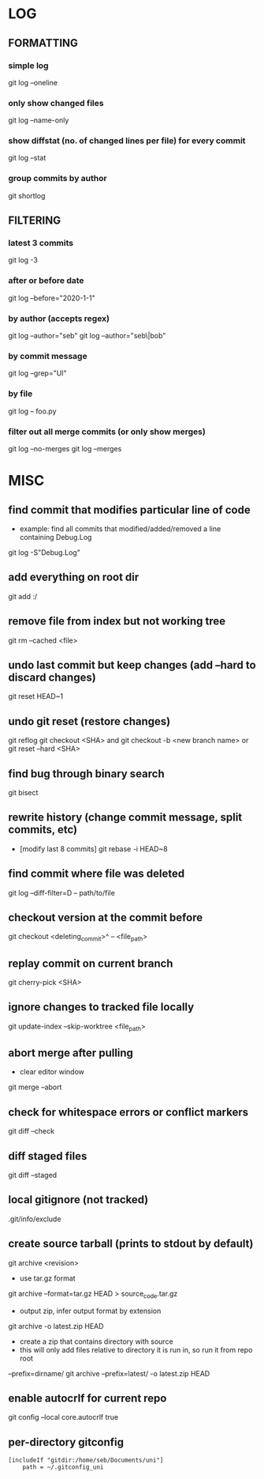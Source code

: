 * LOG
** FORMATTING
*** simple log
    git log --oneline

*** only show changed files
    git log --name-only

*** show diffstat (no. of changed lines per file) for every commit
    git log --stat

*** group commits by author
    git shortlog

** FILTERING
*** latest 3 commits
    git log -3

*** after or before date
    git log --before="2020-1-1"

*** by author (accepts regex)
    git log --author="seb"
    git log --author="seb\|bob"

*** by commit message
    git log --grep="UI"

*** by file
    git log -- foo.py

*** filter out all merge commits (or only show merges)
    git log --no-merges
    git log --merges

* MISC
** find commit that modifies particular line of code
   - example: find all commits that modified/added/removed a line containing Debug.Log
   git log -S"Debug.Log"

** add everything on root dir
   git add :/

** remove file from index but not working tree
   git rm --cached <file>

** undo last commit but keep changes (add --hard to discard changes)
   git reset HEAD~1

** undo git reset (restore changes)
   git reflog
   git checkout <SHA>    and    git checkout -b <new branch name>
   or
   git reset --hard <SHA>

** find bug through binary search
   git bisect

** rewrite history (change commit message, split commits, etc)
   - [modify last 8 commits]
     git rebase -i HEAD~8

** find commit where file was deleted
   git log --diff-filter=D -- path/to/file
** checkout version at the commit before
   git checkout <deleting_commit>^ -- <file_path>

** replay commit on current branch
   git cherry-pick <SHA>

** ignore changes to tracked file locally
   git update-index --skip-worktree <file_path>

** abort merge after pulling
   - clear editor window
   git merge --abort

** check for whitespace errors or conflict markers
   git diff --check
** diff staged files
   git diff --staged

** local gitignore (not tracked)
   .git/info/exclude

** create source tarball (prints to stdout by default)
   git archive <revision>
   - use tar.gz format
   git archive --format=tar.gz HEAD > source_code.tar.gz
   - output zip, infer output format by extension
   git archive -o latest.zip HEAD
   - create a zip that contains directory with source
   - this will only add files relative to directory it is run in, so run it from repo root 
   --prefix=dirname/
   git archive --prefix=latest/ -o latest.zip HEAD

** enable autocrlf for current repo
   git config --local core.autocrlf true

** per-directory gitconfig
   #+begin_src
   [includeIf "gitdir:/home/seb/Documents/uni"]
       path = ~/.gitconfig_uni
   #+end_src
